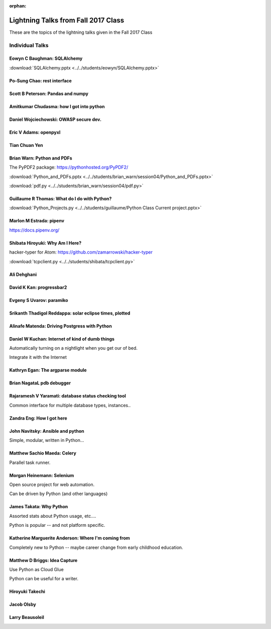 :orphan:

.. _lightning_talks:

####################################
Lightning Talks from Fall 2017 Class
####################################

These are the topics of the lightning talks given in the Fall 2017 Class

Individual Talks
================

Eowyn C Baughman: SQLAlchemy
----------------------------

:download:`SQLAlchemy.pptx <../../students/eowyn/SQLAlchemy.pptx>`

Po-Sung Chao: rest interface
----------------------------

Scott B Peterson: Pandas and numpy
----------------------------------

Amitkumar Chudasma: how I got into python
------------------

Daniel Wojciechowski: OWASP secure dev.
---------------------------------------

Eric V Adams: openpyxl
-----------------------

Tian Chuan Yen
--------------

Brian Warn: Python and PDFs
---------------------------

The PyPDF2 package:  https://pythonhosted.org/PyPDF2/

:download:`Python_and_PDFs.pptx <../../students/brian_warn/session04/Python_and_PDFs.pptx>`

:download:`pdf.py <../../students/brian_warn/session04/pdf.py>`


Guillaume R Thomas: What do I do with Python?
---------------------------------------------

:download:`Python_Projects.py <../../students/guillaume/Python Class Current project.pptx>`


Marlon M Estrada: pipenv
------------------------

https://docs.pipenv.org/


Shibata Hiroyuki: Why Am I Here?
--------------------------------

hacker-typer for Atom: https://github.com/zamarrowski/hacker-typer

:download:`tcpclient.py <../../students/shibata/tcpclient.py>`


Ali Dehghani
------------

David K Kan: progressbar2
-------------------------

Evgeny S Uvarov: paramiko
-------------------------

Srikanth Thadigol Reddappa: solar eclipse times, plotted
--------------------------------------------------------

Alinafe Matenda: Driving Postgress with Python
----------------------------------------------


Daniel W Kuchan: Internet of kind of dumb things
------------------------------------------------

Automatically turning on a nightlight when you get our of bed.

Integrate it with the Internet

Kathryn Egan: The argparse module
---------------------------------

Brian NagataL pdb debugger
--------------------------


Rajaramesh V Yaramati: database status checking tool
----------------------------------------------------

Common interface for multiple database types, instances..

Zandra Eng: How I got here
--------------------------



John Navitsky: Ansible and python
---------------------------------

Simple, modular, written in Python...

Matthew Sachio Maeda: Celery
----------------------------

Parallel task runner.


Morgan Heinemann: Selenium
--------------------------

Open source project for web automation.

Can be driven by Python (and other languages)


James Takata: Why Python
------------------------

Assorted stats about Python usage, etc....

Python is popular -- and not platform specific.

Katherine Marguerite Anderson: Where I'm coming from
----------------------------------------------------

Completely new to Python -- maybe career change from early childhood education.


Matthew D Briggs: Idea Capture
------------------------------

Use Python as Cloud Glue

Python can be useful for a writer.


Hiroyuki Takechi
----------------

Jacob Olsby
-----------

Larry Beausoleil
----------------
